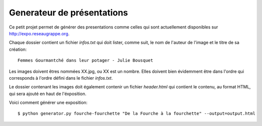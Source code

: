 Generateur de présentations
###########################

Ce petit projet permet de générer des presentations comme celles qui sont
actuellement disponibles sur http://expo.reseaugrappe.org.

Chaque dossier contient un fichier `infos.txt` qui doit lister, comme suit, le nom
de l'auteur de l'image et le titre de sa création::

    Femmes Gourmantché dans leur potager - Julie Bousquet

Les images doivent êtres nommées XX.jpg, ou XX est un nombre. Elles doivent
bien évidemment être dans l'ordre qui corresponds à l'ordre défini dans le
fichier `infos.txt`.

Le dossier contenant les images doit également contenir un fichier
`header.html` qui contient le contenu, au format HTML, qui sera ajouté en haut
de l'éxposition.

Voici comment générer une exposition::

    $ python generator.py fourche-fourchette "De la Fourche à la fourchette" --output=output.html
